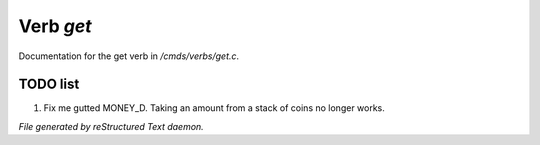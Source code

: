 ***********
Verb *get*
***********

Documentation for the get verb in */cmds/verbs/get.c*.

TODO list
=========

1.  Fix me gutted MONEY_D. Taking an amount from a stack of coins no longer works.


*File generated by reStructured Text daemon.*
